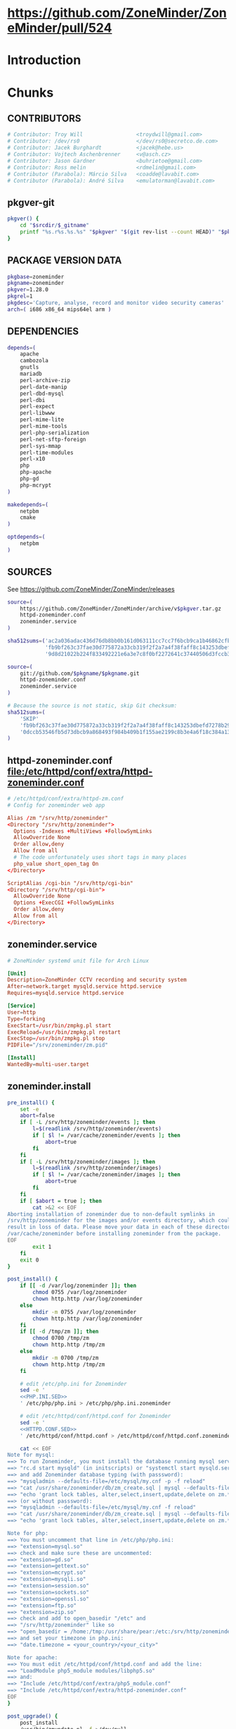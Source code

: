 * https://github.com/ZoneMinder/ZoneMinder/pull/524
* Introduction
* Chunks
** CONTRIBUTORS
   #+NAME: CONTRIBUTORS
   #+BEGIN_SRC conf :padline no
     # Contributor: Troy Will                 <troydwill@gmail.com>
     # Contributor: /dev/rs0                  </dev/rs0@secretco.de.com>
     # Contributor: Jacek Burghardt           <jacek@hebe.us>
     # Contributor: Vojtech Aschenbrenner     <v@asch.cz>
     # Contributor: Jason Gardner             <buhrietoe@gmail.com>
     # Contributor: Ross melin                <rdmelin@gmail.com>
     # Contributor (Parabola): Márcio Silva   <coadde@lavabit.com>
     # Contributor (Parabola): André Silva    <emulatorman@lavabit.com>
   #+END_SRC
** pkgver-git
   #+NAME: pkgver-git
   #+BEGIN_SRC sh
     pkgver() {
         cd "$srcdir/$_gitname"
         printf "%s.r%s.%s.%s" "$pkgver" "$(git rev-list --count HEAD)" "$pkgrel" "$(git rev-parse --short HEAD)"
     }
   #+END_SRC
** PACKAGE VERSION DATA
   #+NAME: PACKAGE_VERSION_DATA
   #+BEGIN_SRC sh
     pkgbase=zoneminder
     pkgname=zoneminder
     pkgver=1.28.0
     pkgrel=1
     pkgdesc='Capture, analyse, record and monitor video security cameras'
     arch=( i686 x86_64 mips64el arm )
   #+END_SRC
** DEPENDENCIES
   #+NAME: DEPENDENCIES
   #+BEGIN_SRC sh
     depends=(
         apache
         cambozola
         gnutls
         mariadb
         perl-archive-zip
         perl-date-manip
         perl-dbd-mysql
         perl-dbi
         perl-expect
         perl-libwww
         perl-mime-lite
         perl-mime-tools
         perl-php-serialization
         perl-net-sftp-foreign
         perl-sys-mmap
         perl-time-modules
         perl-x10
         php
         php-apache
         php-gd
         php-mcrypt
     )

     makedepends=(
         netpbm
         cmake
     )

     optdepends=(
         netpbm
     )
   #+END_SRC
** SOURCES
   See https://github.com/ZoneMinder/ZoneMinder/releases
   
   #+NAME: SOURCES
   #+BEGIN_SRC sh
     source=(
         https://github.com/ZoneMinder/ZoneMinder/archive/v$pkgver.tar.gz
         httpd-zoneminder.conf
         zoneminder.service
     )

     sha512sums=('ac2a036adac436d76db8bb0b161d063111cc7cc7f6bcb9ca1b46862cfb0285b291926df716df645c0be47b7465bbbf3b1050c85529ff5068bdcc34f1c8ba6df1'
                 'fb9bf263c37fae30d775872a33cb319f2f2a7a4f38faff8c143253dbefd7278b295d0805e11ace6423a8ec2b50ef60f3426b6e6a53548c867ef7f109baa52c36'
                 '9d8d21022b224f833492221e6a3e7c8f0bf2272641c37440506d3fccb3995d18121e8725908345cd110513c6226cd60d100daf479953dcc0db12b8c8991c93c5')
   #+END_SRC
   #+NAME: SOURCES-GIT
   #+BEGIN_SRC sh
     source=(
         git://github.com/$pkgname/$pkgname.git
         httpd-zoneminder.conf
         zoneminder.service
     )
     
     # Because the source is not static, skip Git checksum:        
     sha512sums=(
         'SKIP'
         'fb9bf263c37fae30d775872a33cb319f2f2a7a4f38faff8c143253dbefd7278b295d0805e11ace6423a8ec2b50ef60f3426b6e6a53548c867ef7f109baa52c36'
         '0dccb53546fb5d73dbcb9a868493f984b409b1f155ae2199c8b3e4a6f18c384a131cccec1c10d3d469d059f4d439cdddbd334a1dbcb2a787228d4359b2c8da02'
     )
   #+END_SRC
** httpd-zoneminder.conf file:/etc/httpd/conf/extra/httpd-zoneminder.conf
  #+NAME: httpd-zoneminder.conf
  #+BEGIN_SRC conf
    # /etc/httpd/conf/extra/httpd-zm.conf
    # Config for zoneminder web app

    Alias /zm "/srv/http/zoneminder"
    <Directory "/srv/http/zoneminder">
      Options -Indexes +MultiViews +FollowSymLinks
      AllowOverride None
      Order allow,deny
      Allow from all
      # The code unfortunately uses short tags in many places
      php_value short_open_tag On
    </Directory>

    ScriptAlias /cgi-bin "/srv/http/cgi-bin"
    <Directory "/srv/http/cgi-bin">
      AllowOverride None
      Options +ExecCGI +FollowSymLinks
      Order allow,deny
      Allow from all
    </Directory>
  #+END_SRC
** zoneminder.service
  #+NAME: zoneminder.service
  #+BEGIN_SRC conf
    # ZoneMinder systemd unit file for Arch Linux
    
    [Unit]
    Description=ZoneMinder CCTV recording and security system
    After=network.target mysqld.service httpd.service
    Requires=mysqld.service httpd.service
    
    [Service]
    User=http
    Type=forking
    ExecStart=/usr/bin/zmpkg.pl start
    ExecReload=/usr/bin/zmpkg.pl restart
    ExecStop=/usr/bin/zmpkg.pl stop
    PIDFile="/srv/zoneminder/zm.pid"
    
    [Install]
    WantedBy=multi-user.target
  #+END_SRC
** zoneminder.install
   #+NAME: zoneminder.install
   #+BEGIN_SRC sh
     pre_install() {
         set -e
         abort=false
         if [ -L /srv/http/zoneminder/events ]; then
             l=$(readlink /srv/http/zoneminder/events)
             if [ $l != /var/cache/zoneminder/events ]; then
                 abort=true
             fi
         fi
         if [ -L /srv/http/zoneminder/images ]; then
             l=$(readlink /srv/http/zoneminder/images)
             if [ $l != /var/cache/zoneminder/images ]; then
                 abort=true
             fi
         fi
         if [ $abort = true ]; then
             cat >&2 << EOF
     Aborting installation of zoneminder due to non-default symlinks in
     /srv/http/zoneminder for the images and/or events directory, which could
     result in loss of data. Please move your data in each of these directories to
     /var/cache/zoneminder before installing zoneminder from the package.
     EOF
             exit 1
         fi
         exit 0
     }

     post_install() {
         if [[ -d /var/log/zoneminder ]]; then
             chmod 0755 /var/log/zoneminder
             chown http.http /var/log/zoneminder
         else
             mkdir -m 0755 /var/log/zoneminder
             chown http.http /var/log/zoneminder
         fi
         if [[ -d /tmp/zm ]]; then
             chmod 0700 /tmp/zm
             chown http.http /tmp/zm
         else
             mkdir -m 0700 /tmp/zm
             chown http.http /tmp/zm
         fi

         # edit /etc/php.ini for Zoneminder
         sed -e '
         <<PHP.INI.SED>>
         ' /etc/php/php.ini > /etc/php/php.ini.zoneminder

         # edit /etc/httpd/conf/httpd.conf for Zoneminder
         sed -e '
         <<HTTPD.CONF.SED>>
         ' /etc/httpd/conf/httpd.conf > /etc/httpd/conf/httpd.conf.zoneminder
         
         cat << EOF
     Note for mysql:
     ==> To run Zoneminder, you must install the database running mysql service (as root):
     ==> "rc.d start mysqld" (in initscripts) or "systemctl start mysqld.service" (in systemd)
     ==> and add Zoneminder database typing (with passsword):
     ==> "mysqladmin --defaults-file=/etc/mysql/my.cnf -p -f reload"
     ==> "cat /usr/share/zoneminder/db/zm_create.sql | mysql --defaults-file=/etc/mysql/my.cnf -p"
     ==> "echo 'grant lock tables, alter,select,insert,update,delete on zm.* to 'zmuser'@localhost identified by "zmpass";' | mysql --defaults-file=/etc/mysql/my.cnf -p mysql"
     ==> (or without passsword):
     ==> "mysqladmin --defaults-file=/etc/mysql/my.cnf -f reload"
     ==> "cat /usr/share/zoneminder/db/zm_create.sql | mysql --defaults-file=/etc/mysql/my.cnf"
     ==> "echo 'grant lock tables, alter,select,insert,update,delete on zm.* to 'zmuser'@localhost identified by "zmpass";' | mysql --defaults-file=/etc/mysql/my.cnf mysql"

     Note for php:
     ==> You must uncomment that line in /etc/php/php.ini:
     ==> "extension=mysql.so"
     ==> check and make sure these are uncommented:
     ==> "extension=gd.so"
     ==> "extension=gettext.so"
     ==> "extension=mcrypt.so"
     ==> "extension=mysqli.so"
     ==> "extension=session.so"
     ==> "extension=sockets.so"
     ==> "extension=openssl.so"
     ==> "extension=ftp.so"
     ==> "extension=zip.so"
     ==> check and add to open_basedir "/etc" and
     ==> "/srv/http/zoneminder" like so
     ==> "open_basedir = /home:/tmp:/usr/share/pear:/etc:/srv/http/zoneminder"
     ==> and set your timezone in php.ini:
     ==> "date.timezone = <your_country>/<your_city>"

     Note for apache:
     ==> You must edit /etc/httpd/conf/httpd.conf and add the line:
     ==> "LoadModule php5_module modules/libphp5.so"
     ==> and:
     ==> "Include /etc/httpd/conf/extra/php5_module.conf"
     ==> "Include /etc/httpd/conf/extra/httpd-zoneminder.conf"
     EOF
     }

     post_upgrade() {
         post_install
         /usr/bin/zmupdate.pl -f >/dev/null
     }

     <<POST_REMOVE_CHUNK>>

   #+END_SRC
*** TODO
    1. fix /tmp/zoneminder
** POST_REMOVE_CHUNK
   #+NAME: POST_REMOVE_CHUNK
   #+BEGIN_SRC sh
     post_remove() {
         if [[ -d /tmp/zoneminder ]]; then
             rm -vr /tmp/zoneminder
         fi
         # sed -i -e '
         # /^open_basedir/ s/:\/srv\/http\/zoneminder//;
         # /^open_basedir/ s/:\/srv\/http\/zoneminder\///;
         # ' /etc/php/php.ini || read
         # sed -i -e '
         # /^# ZoneMinder/d;
         # /Include \/etc\/httpd\/conf\/extra\/httpd-zoneminder.conf/d;
         # ' /etc/httpd/conf/httpd.conf || read

         cat << EOF
     Note:
     ==> To clean Zoneminder mysql database, run as root (with password):
     ==> "echo 'delete from user where User="zmuser";' | mysql --defaults-file=/etc/mysql/my.cnf -p mysql"
     ==> "echo 'delete from db where User="zmuser";' | mysql --defaults-file=/etc/mysql/my.cnf -p mysql"
     ==> "mysqladmin --defaults-file=/etc/mysql/my.cnf -p -f drop zm"
     ==> (or without password):
     ==> "echo 'delete from user where User="zmuser";' | mysql --defaults-file=/etc/mysql/my.cnf mysql"
     ==> "echo 'delete from db where User="zmuser";' | mysql --defaults-file=/etc/mysql/my.cnf mysql"
     ==> "mysqladmin --defaults-file=/etc/mysql/my.cnf -f drop zm"

     ==> Disable http with php if it isn't needed with others servers, 
     ==> comment or remove that lines in /etc/httpd/conf/httpd.conf:
     ==> "LoadModule php5_module modules/libphp5.so"
     ==> "Include /etc/httpd/conf/extra/php5_module.conf"

     ==> Remove line in /etc/httpd/conf/httpd.conf:
     ==> "Include /etc/httpd/conf/extra/httpd-zoneminder.conf"

     ==> Disable php with mysql if it isn't needed with others servers, 
     ==> comment that lines in /etc/php/php.ini:
     ==> "extension=mysql.so"
     ==> "extension=gd.so"
     ==> "extension=gettext.so"
     ==> "extension=mcrypt.so"
     ==> "extension=mysqli.so"
     ==> "extension=session.so"
     ==> "extension=sockets.so"
     ==> "date.timezone = <my_country>/<my_city>"

     ==> Edit /etc/php/php.ini and remove "/etc" and "/srv/http/zoneminder"
     ==> in the "open_basedir".

     ==> Remove log files and "zonemider" directory in "/var/log/zoneminder".

     ==> Backup and remove "events", "images" and "temp" dirs in "/var/cache/zoneminder".
     EOF
     }
   #+END_SRC
** BUILD
*** Changelog
**** Removed --enable-crashtrace=no because "WARNING: unrecognized options: --enable-crashtrace"
**** 2014-09-28 ZM_RUNDIR		Location of transient process files, default: /var/run/zm
*** Config Table #1
|                     | Arch Linux                    | Debian Sid             |
|---------------------+-------------------------------+------------------------|
| --prefix            | /usr                          | /usr                   |
| --enable-crashtrace | no                            | no                     |
| --enable-debug      | no                            |                        |
| --enable-mmap       | yes                           | yes                    |
| --sysconfdir        | /etc                          | /etc/zm                |
| --with-cgidir       | /srv/http/cgi-bin             | /usr/lib/cgi-bin       |
| --with-extralibs    | '-L/usr/lib -L/usr/lib/mysql' |                        |
| --with-libarch      | lib                           |                        |
| --with-ffmpeg       | /usr                          |                        |
| --with-mysql        | /usr                          | /usr                   |
| --with-webdir       | /srv/http/$pkgbase            | /usr/share/zoneminder  |
| --with-webgroup     | http                          | www-data               |
| --with-webhost      | localhost                     |                        |
| --with-webuser      | http                          | www-data               |
| --host              |                               | $(DEB_HOST_GNU_TYPE)   |
| --build             |                               | $(DEB_BUILD_GNU_TYPE)  |
| --mandir            |                               | \$${prefix}/share/man  |
| --infodir           |                               | \$${prefix}/share/info |
| --ffmpeg            |                               | /usr                   |

*** Config Table #2
| ./configure         | Arch Linux ./configure        |   | CMAKE                             | CMAKE Default                       | Debian Sid             |
|---------------------+-------------------------------+---+-----------------------------------+-------------------------------------+------------------------|
| --prefix            | /usr                          | Y | CMAKE_INSTALL_PREFIX              |                                     | /usr                   |
| --enable-crashtrace | no                            | Y |                                   |                                     | no                     |
| --enable-debug      | no                            | N |                                   |                                     |                        |
| --enable-mmap       | yes                           | Y | ZM_NO_MMAP                        | default: OFF                        | yes                    |
| --sysconfdir        | /etc                          | N |                                   |                                     | /etc/zm                |
| --with-cgidir       | /srv/http/cgi-bin             | Y | ZM_CGIDIR                         | <prefix>/libexec/zoneminder/cgi-bin | /usr/lib/cgi-bin       |
| --with-extralibs    | '-L/usr/lib -L/usr/lib/mysql' | N | CMAKE_LIBRARY_PATH                |                                     |                        |
| --with-libarch      | lib                           | N |                                   |                                     |                        |
| --with-ffmpeg       | /usr                          | N |                                   |                                     |                        |
| --with-mysql        | /usr                          | N |                                   |                                     | /usr                   |
| --with-webdir       | /srv/http/zoneminder          | Y | ZM_WEBDIR                         | /usr/share/zoneminder/www           | /usr/share/zoneminder  |
| --with-webgroup     | http                          | N |                                   |                                     |                        |
| --with-webuser      | http                          | Y | ZM_WEB_USER                       |                                     | www-data               |
| --host              |                               |   |                                   |                                     | $(DEB_HOST_GNU_TYPE)   |
| --build             |                               |   |                                   |                                     | $(DEB_BUILD_GNU_TYPE)  |
| --mandir            |                               |   |                                   |                                     | \$${prefix}/share/man  |
| --infodir           |                               |   |                                   |                                     | \$${prefix}/share/info |
| --ffmpeg            |                               |   |                                   |                                     | /usr                   |
|                     |                               |   | ZM_RUNDIR /var/run/zm             |                                     |                        |
|                     |                               |   | ZM_TMPDIR /tmp/zm                 |                                     |                        |
|                     |                               |   | ZM_LOGDIR /var/log/zm             |                                     |                        |
|                     |                               |   | ZM_WEBDIR                         | <prefix>/share/zoneminder/www       |                        |
|                     | /var/cache/zoneminder         | X | ZM_CONTENTDIR (events and images) | /var/lib/zoneminder                 |                        |
|                     |                               |   | ZM_DB_HOST localhost              |                                     |                        |
|                     |                               |   | ZM_DB_NAME zm                     |                                     |                        |
|                     |                               |   | ZM_DB_USER zmuser                 |                                     |                        |
|                     |                               |   | ZM_DB_PASS zmpass                 |                                     |                        |
|                     |                               |   | ZM_WEB_GROUP                      |                                     |                        |

*** BUILD chunk
   #+NAME: BUILD
   #+BEGIN_SRC sh
     build() {
         cd $srcdir/ZoneMinder-$pkgver

         <<CMAKE_CHUNK>>
     }
   #+END_SRC
   
*** BUILD-GIT chunk
   #+NAME: BUILD-GIT
   #+BEGIN_SRC sh
     build() {
         cd $srcdir/$pkgname

         <<CMAKE_CHUNK>>
     }
   #+END_SRC
   
*** CMAKE_CHUNK
   #+NAME: CMAKE_CHUNK
   #+BEGIN_SRC sh
     cmake -DCMAKE_INSTALL_PREFIX=/usr \
         -DZM_CGIDIR=/srv/http/cgi-bin \
         -DZM_WEBDIR=/srv/http/zoneminder \
         -DZM_WEB_USER=http \
         -DZM_CONTENTDIR=/var/cache/zoneminder \
         -DZM_LOGDIR=/var/log/zoneminder \
         -DZM_RUNDIR=/srv/zoneminder \
         -DZM_TMPDIR=/srv/zoneminder/tmp \
         -DZM_SOCKDIR=/srv/zoneminder/socks .

     make V=0
   #+END_SRC

** PACKAGE
*** PACKAGE chunk
    #+NAME: PACKAGE
    #+BEGIN_SRC sh
      package() {

          cd $srcdir/ZoneMinder-$pkgver

          DESTDIR=$pkgdir make install

          <<CREATE_ZONEMINDER_DIRECTORIES>>

          <<CREATE_AND_LINK_CONTENT_FOLDERS>>

          <<CREATE_CGI_BIN_LINK>>

          <<CHANGE_OWNER_AND_GROUP>>

          <<LINK_CAMBOZOLA>>

          <<INSTALL_CONF_FILES>>

      }

    #+END_SRC
**** CREATE_ZONEMINDER_DIRECTORIES chunk
     #+NAME: CREATE_ZONEMINDER_DIRECTORIES
     #+BEGIN_SRC sh 
       # BEGIN CREATE_ZONEMINDER_DIRECTORIES
       mkdir -p            $pkgdir/var/{cache/$pkgbase,log/$pkgbase}
       chown -Rv http.http $pkgdir/var/{cache/$pkgbase,log/$pkgbase}

       mkdir -p           $pkgdir/srv/zoneminder/socks
       chown -v http.http $pkgdir/srv/zoneminder/socks

       chown -v  http.http $pkgdir/etc/zm.conf 
       chmod 0700          $pkgdir/etc/zm.conf
       # END CREATE_ZONEMINDER_DIRECTORIES
     #+END_SRC
     #+TBLNAME: result of original mkdir
     | /srv                    |
     | /srv/http               |
     | /srv/http/cgi-bin       |
     | /etc                    |
     | /etc/rc.d               |
     | /etc/httpd              |
     | /etc/httpd/conf         |
     | /etc/httpd/conf/extra   |
     | /usr                    |
     | /usr/share              |
     | /usr/share/db           |
     | /usr/share/license      |
     | /usr/lib                |
     | /usr/lib/systemd        |
     | /usr/lib/systemd/system |
     | /var                    |
     | /var/cache              |
     | /var/log                |
***** Change Log
****** mkdir (2014-09-19)
       removed
       #+BEGIN_SRC sh
         mkdir -p $pkgdir/{etc/{httpd/conf/extra,rc.d},srv/http/{cgi-bin,$pkgbase},usr/{lib/systemd/system,share/{license/$pkgbase,$pkgbase/db}},var/{cache/$pkgbase,log/$pkgbase}}
       #+END_SRC
       and replaced with
       #+BEGIN_SRC sh
         mkdir -p $pkgdir/var/{cache/$pkgbase,log/$pkgbase}
       #+END_SRC
**** CREATE_AND_LINK_CONTENT_CONTENT_FOLDERS chunk TDW
     #+NAME: CREATE_AND_LINK_CONTENT_FOLDERS
     #+BEGIN_SRC sh
       # Make content directories in /var/cache/zoneminder and link them
       for i in events images temp; do
           mkdir $pkgdir/var/cache/$pkgbase/$i
           # chown -v    http.http                $pkgdir/var/cache/$pkgbase/$i
           ln -s /var/cache/$pkgbase/$i         $pkgdir/srv/http/$pkgbase/$i
           chown -v --no-dereference http.http  $pkgdir/srv/http/$pkgbase/$i
       done
     #+END_SRC
**** CREATE_CGI_BIN_LINK
     #+NAME: CREATE_CGI_BIN_LINK
     #+BEGIN_SRC sh
       # Create a link to the Zoneminder cgi binaries
       ln -sv /srv/http/cgi-bin $pkgdir/srv/http/$pkgbase
     #+END_SRC
**** CHANGE_OWNER_AND_GROUP chunk
     #+NAME: CHANGE_OWNER_AND_GROUP
     #+BEGIN_SRC sh
       chown -h http.http $pkgdir/srv/http/{cgi-bin,$pkgbase,$pkgbase/cgi-bin}
     #+END_SRC
**** LINK_CAMBOZOLA chunk
     #+NAME: LINK_CAMBOZOLA
     #+BEGIN_SRC sh
       # Link Cambozola
       ln -s /usr/share/cambozola/cambozola.jar $pkgdir/srv/http/$pkgbase
     #+END_SRC
**** INSTALL_CONF_FILES chunk
     #+NAME: INSTALL_CONF_FILES
     #+BEGIN_SRC sh
       # Install configuration files
       mkdir -p $pkgdir/etc/httpd/conf/extra
       install -D -m 644 $srcdir/httpd-$pkgbase.conf $pkgdir/etc/httpd/conf/extra
       mkdir -p $pkgdir/usr/lib/systemd/system
       install -D -m 644 $srcdir/$pkgbase.service    $pkgdir/usr/lib/systemd/system
       install -D -m 644 COPYING                     $pkgdir/usr/share/license/$pkgbase
       install -D -m 644 db/zm*.sql                  $pkgdir/usr/share/$pkgbase/db     
     #+END_SRC
     
*** PACKAGE-GIT chunk
    #+NAME: PACKAGE-GIT
    #+BEGIN_SRC sh
      package() {

          cd $srcdir/$pkgname

          DESTDIR=$pkgdir make install

          <<CREATE_ZONEMINDER_DIRECTORIES>>

          <<CREATE_AND_LINK_CONTENT_FOLDERS>>

          <<CREATE_CGI_BIN_LINK>>

          <<CHANGE_OWNER_AND_GROUP>>

          <<LINK_CAMBOZOLA>>

          <<INSTALL_CONF_FILES>>

      }

    #+END_SRC
*** ERROR TABLE
|      |      | ERROR                                                                                                                    | FIX                                                             |
|------+------+--------------------------------------------------------------------------------------------------------------------------+-----------------------------------------------------------------|
| 0919 | 1105 | mv: cannot stat ‘/home/troy/rcs/zoneminder-aur/FRI/pkg/zoneminder/srv/http/zoneminder/events’: No such file or directory | # mv $pkgdir/srv/http/$pkgbase/$i $pkgdir/var/cache/$pkgbase/$i |
*** Development Log
|      |      |                                                                                                                                                                                                        |
|------+------+--------------------------------------------------------------------------------------------------------------------------------------------------------------------------------------------------------|
| 0919 | 1113 | test and document           mkdir -p $pkgdir/{etc/{httpd/conf/extra,rc.d},srv/http/{cgi-bin,$pkgbase},usr/{lib/systemd/system,share/{license/$pkgbase,$pkgbase/db}},var/{cache/$pkgbase,log/$pkgbase}} |
|      |      |                                                                                                                                                                                                        |
*** Test and Document
** SED Transformations
*** HTTPD.CONF.SED
    #+NAME: HTTPD.CONF.SED
    #+BEGIN_SRC conf :padline no
      <<MOD_MPM_PREFORK.SED>>
      
      <<MOD_CGI.SED>>
      
      <<LIBPHP5.SED>>
      
      <<HTTPD-ZONEMINDER.CONF.SED>>    
    #+END_SRC
*** PHP.INI.SED
    #+NAME: PHP.INI.SED
    #+BEGIN_SRC sh
      # Enable these libraries by removing the leading comment character
      \|^;extension=mysql.so$| s|^;||;
      \|^;extension=mysqli.so$| s|^;||;
      \|^;extension=pdo_mysql.so$| s|^;||;
      \|^;extension=gd.so$| s|^;||;
      \|^;extension=gettext.so$| s|^;||;
      \|^;extension=mcrypt.so$| s|^;||;
      \|^;extension=session.so$| s|^;||;
      \|^;extension=sockets.so$| s|^;||;
      \|^;extension=openssl.so$| s|^;||;
      \|^;extension=ftp.so$| s|^;||;
      \|^;extension=zip.so$| s|^;||;

      # Add zoneminder paths to open_basedir
      s|^open_basedir = /srv/http/:/home/:/tmp/:/usr/share/pear/:/usr/share/webapps/$|&:/etc:/srv/http/zoneminder/:/var/cache/zoneminder/|;
    #+END_SRC
**** MOD_MPM_PREFORK.SED
     #+NAME: MOD_MPM_PREFORK.SED
     #+BEGIN_SRC conf
       # Use mod_mpm_prefork instead of mod_mpm_event.so (FS#39218).
       s|^LoadModule mpm_event_module modules/mod_mpm_event.so$|#&\nLoadModule mpm_prefork_module modules/mod_mpm_prefork.so|;
     #+END_SRC
**** MOD_CGI.SED
     #+NAME: MOD_CGI.SED
     #+BEGIN_SRC conf
       # Zoneminder requires cgi
       \|^#LoadModule cgi_module modules/mod_cgi.so$| s|#||;
     #+END_SRC
**** LIBPHP5.SED
     #+NAME: LIBPHP5.SED
     #+BEGIN_SRC conf
       # libphp5
       \|^LoadModule php5_module modules/libphp5.so$|d;
       s|^#*LoadModule rewrite_module modules/mod_rewrite.so$|&\nLoadModule php5_module modules/libphp5.so|;
       \|^Include /etc/httpd/conf/extra/php5_module.conf|d;
       s|^Include conf/extra/httpd-default.conf$|&\nInclude /etc/httpd/conf/extra/php5_module.conf|;
     #+END_SRC
**** HTTPD-ZONEMINDER.CONF.SED
     #+NAME: HTTPD-ZONEMINDER.CONF.SED
     #+BEGIN_SRC conf
       # Include httpd-zoneminder.conf
       \|^Include /etc/httpd/conf/extra/httpd-zoneminder.conf$|d;
       s|^# Server-pool management (MPM specific)$|\nInclude /etc/httpd/conf/extra/httpd-zoneminder.conf\n&|;
     #+END_SRC
* PKGBUILD							   :noexport:
** TANGLE zoneminder/PKGBUILD
   #+BEGIN_SRC sh :tangle zoneminder/PKGBUILD :noweb yes :padline no
          <<CONTRIBUTORS>>
          # Orginally based on a Debian Squeeze package
     
          <<PACKAGE_VERSION_DATA>>
     
          backup=( etc/zm.conf )
          url="https://github.com/ZoneMinder/ZoneMinder/releases"
          license=( GPL )
     
          <<DEPENDENCIES>>
     
          install=$pkgbase.install
     
          <<SOURCES>>
     
          <<BUILD>>
     
          <<PACKAGE>>
   #+END_SRC
** TANGLE httpd-zoneminder.conf
   #+BEGIN_SRC conf :tangle zoneminder/httpd-zoneminder.conf :padline no :noweb yes
     <<httpd-zoneminder.conf>>
   #+END_SRC
** TANGLE zoneminder.service
   #+BEGIN_SRC sh :tangle zoneminder/zoneminder.service :padline no :noweb yes
     <<zoneminder.service>>
   #+END_SRC
** TANGLE zoneminder.install
   #+BEGIN_SRC sh :tangle zoneminder/zoneminder.install :padline no :noweb yes
     <<zoneminder.install>>
   #+END_SRC
** TANGLE php.ini.sed
   #+BEGIN_SRC sh :tangle zoneminder/php.ini.sed :padline no :noweb yes
     <<PHP.INI.SED>>
   #+END_SRC
** TANGLE httpd.conf.sed
   #+BEGIN_SRC sh :tangle zoneminder/httpd.conf.sed :padline no :noweb yes
     <<HTTPD.CONF.SED>>
   #+END_SRC
**** TODO
     1. fix /tmp/zoneminder
     2. 
* GIT PKGBUILD 							   :noexport:
** TANGLE zoneminder-git/PKGBUILD
   
   #+BEGIN_SRC sh :tangle zoneminder-git/PKGBUILD :noweb yes :padline no
          <<CONTRIBUTORS>>
          # Orginally based on a Debian Squeeze package
     
          <<PACKAGE_VERSION_DATA>>
     
          backup=( etc/zm.conf )
          url="https://github.com/ZoneMinder/ZoneMinder/releases"
          license=( GPL )
     
          <<DEPENDENCIES>>
     
          install=$pkgbase.install
     
          <<SOURCES-GIT>>
     
          <<pkgver-git>>

          <<BUILD-GIT>>
     
          <<PACKAGE-GIT>>
   #+END_SRC
** TANGLE httpd-zoneminder.conf
   #+BEGIN_SRC conf :tangle zoneminder-git/httpd-zoneminder.conf :padline no :noweb yes
     <<httpd-zoneminder.conf>>
   #+END_SRC
** TANGLE zoneminder.service
   #+BEGIN_SRC sh :tangle zoneminder-git/zoneminder.service :padline no :noweb yes
     <<zoneminder.service>>
   #+END_SRC
** TANGLE zoneminder.install
   #+BEGIN_SRC sh :tangle zoneminder-git/zoneminder.install :padline no :noweb yes
     <<zoneminder.install>>
   #+END_SRC
** TANGLE php.ini.sed
   #+BEGIN_SRC sh :tangle zoneminder-git/php.ini.sed :padline no :noweb yes
     <<PHP.INI.SED>>
   #+END_SRC
** TANGLE httpd.conf.sed
   #+BEGIN_SRC sh :tangle zoneminder-git/httpd.conf.sed :padline no :noweb yes
     <<HTTPD.CONF.SED>>
   #+END_SRC
**** TODO
     1. fix /tmp/zoneminder
     2. 
* Step by step
** TODO BUILD the zoneminder package
*** TODO Build zoneminder dependencies which are in the AUR
    1. [ ] Download the AUR dependencies
       Here's a helper script to download the PKGBUILDS from the AUR:
       #+BEGIN_SRC sh :tangle bin/download-aur-tarballs.sh :shebang #!/bin/bash
         # script to download Zoneminder dependency build tarballs from AUR
         mkdir --parent aur && cd aur
         wget https://aur.archlinux.org/packages/ca/cambozola/cambozola.tar.gz
         wget https://aur.archlinux.org/packages/pe/perl-astro-suntime/perl-astro-suntime.tar.gz
         # wget https://aur.archlinux.org/packages/pe/perl-time-parsedate/perl-time-parsedate.tar.gz
         wget https://aur.archlinux.org/packages/pe/perl-expect/perl-expect.tar.gz
         wget https://aur.archlinux.org/packages/pe/perl-net-sftp-foreign/perl-net-sftp-foreign.tar.gz
         wget https://aur.archlinux.org/packages/pe/perl-php-serialization/perl-php-serialization.tar.gz
         wget https://aur.archlinux.org/packages/pe/perl-sys-mmap/perl-sys-mmap.tar.gz
         wget https://aur.archlinux.org/packages/pe/perl-x10/perl-x10.tar.gz
       #+END_SRC
    2. [ ] Build and install [[https://aur.archlinux.org/packages/perl-astro-suntime][perl-astro-suntime]]
       1. [ ] Download https://aur.archlinux.org/packages/pe/perl-astro-suntime/perl-astro-suntime.tar.gz
       2. [ ] Unpack
       3. [ ] Change the dependency to perl-time-modules from perl-time-parsedate
       4. [ ] Build and install
    3. [ ] Build and install [[https://aur.archlinux.org/packages/cambozola][cambozola]]
    4. [ ] Build and install perl-expect
    5. [ ] Build and install perl-net-sftp-foreign
    6. [ ] Build and install perl-php-serialization
    7. [ ] Build and install perl-sys-mmap
    8. [ ] Build and install perl-x10
       1. [ ] Download
       2. [ ] Unpack
       3. [ ] Change the dependency to perl-time-modules from perl-time-parsedate
       4. [ ] Build and install
*** TODO Build and install the zoneminder package
    #+BEGIN_SRC sh
      makepkg -s
    #+END_SRC
    #+BEGIN_SRC sh
      sudo pacman --upgrade ./zoneminder-1.27.0-5-i686.pkg.tar.xz    
    #+END_SRC
** TODO Configure Apache and PHP
   1. (Optional, recommended) Copy config files
      #+BEGIN_SRC sh :tangle bin/make.post.zoneminder.install.backups :shebang #!/bin/bash
	set -o errexit
	set -o verbose
	cd ../config
	cp -i /etc/php/php.ini php.ini.post.zoneminder.install
	cp -i /etc/httpd/conf/httpd.conf httpd.conf.post.zoneminder.install
      #+END_SRC
   2. [ ] Configure /etc/httpd/conf/httpd.conf
      1. (Optional, recomended) Read primary documentation https://wiki.archlinux.org/index.php/Apache_HTTP_Server#PHP
      2. [ ] Configure httpd.conf file:/etc/httpd/conf/httpd.conf:
	 1. [ ] To use mod_mpm_prefork, open file:/etc/httpd/conf/httpd.conf and replace
	    #+BEGIN_SRC conf
	      LoadModule mpm_event_module modules/mod_mpm_event.so
	    #+END_SRC
	    with
	    #+BEGIN_SRC conf
	      LoadModule mpm_prefork_module modules/mod_mpm_prefork.so
	    #+END_SRC
	 2. [ ] Place this in the LoadModule list anywhere after LoadModule dir_module modules/mod_dir.so:
	    (Note: zoneminder.install attemps to do this but fails)
	    #+BEGIN_SRC conf
	      LoadModule php5_module modules/libphp5.so
	    #+END_SRC
	 3. [ ] Place this at the end of the Include list: (Note: zoneminder.install did this)
	    #+BEGIN_SRC conf
	      Include conf/extra/php5_module.conf
	    #+END_SRC
	 4. [ ] Place this at the end of the Include list: (Note: zoneminder.install did this)
	    #+BEGIN_SRC conf
	      Include /etc/httpd/conf/extra/httpd-zoneminder.conf
	    #+END_SRC
	 5. [ ] Enable 
	    #+BEGIN_SRC conf
	      LoadModule cgi_module modules/mod_cgi.so           
	    #+END_SRC
	    See http://httpd.apache.org/docs/current/howto/cgi.html
	    Search for "cgi_module" Google => site:https://wiki.archlinux.org cgi_module
   3. [ ] Configure file://etc/php/php.ini
      #+BEGIN_SRC conf
	open_basedir = /srv/http/:/home/:/tmp/:/usr/share/pear/:/usr/share/webapps/:/etc:/srv/http/zoneminder:/var/cache/zoneminder
      #+END_SRC
** TODO Setting up the zoneminder database in MySQL
   1. [ ] Start mysql server
	 #+BEGIN_SRC sh
	   systemctl restart mysqld
	 #+END_SRC
   2. [ ] add Zoneminder database
      #+BEGIN_SRC sh :tangle bin/mysql-setup.sh :shebang #!/usr/bin/bash
	set -o verbose
	mysqladmin --defaults-file=/etc/mysql/my.cnf -p -f reload
	cat /usr/share/zoneminder/db/zm_create.sql | mysql --defaults-file=/etc/mysql/my.cnf -p
	echo 'grant lock tables, alter,select,insert,update,delete on zm.* to 'zmuser'@localhost identified by "zmpass";' | mysql --defaults-file=/etc/mysql/my.cnf -p mysql
      #+END_SRC
** TODO Start the zoneminder service
   1. [ ] systemctl start zoneminder
      #+BEGIN_SRC sh :tangle bin/restart-everything.sh :shebang #!/bin/bash
        set -o verbose
	systemctl restart mysqld
	systemctl restart httpd
	systemctl restart zoneminder
      #+END_SRC
* TDW								   :noexport:
  1. makepkg --geninteg >> PKGBUILD
  2. makepkg --syncdeps
** AUR Links
*** https://aur.archlinux.org/packages/zoneminder/
** Relevant code 1.27
   1. file://srv/http/zoneminder/includes/functions.php
      See function daemonCheck( $daemon=false, $args=false ) L1071
   2. file://usr/bin/zmdc.pl

** TROUBLESHOOTING SOCKET DIRECTORY https://github.com/ZoneMinder/ZoneMinder/issues/518
| PACKAGE | VAR                                   | EFFECT | stop web | start sysctrl |
|---------+---------------------------------------+--------+----------+---------------|
|    1.27 | -DZM_PATH_SOCKS=/srv/zoneminder/socks | None   | Yes      | Yes/Web View  |
|         |                                       |        |          |               | 


| dir                   | ls                                                              |
|-----------------------+-----------------------------------------------------------------|
| /tmp/zm               | drwx------ 2 http http 60 Sep 29 08:54 /tmp/zm/                 |
| /srv/zoneminder/socks | drwxr-xr-x 2 http http 4096 Sep 29 08:48 /srv/zoneminder/socks/ |
|                       |                                                                 |

| socket dir            | sudo -u http zmdc.pl check | INFO                               |
|-----------------------+----------------------------+------------------------------------|
| /tmp/zm               | running                    | daemonCheck returned a status of 0 |
| /srv/zoneminder/socks | running                    | daemonCheck returned a status of 1 |

| dir                   | ls                                                              |
|-----------------------+-----------------------------------------------------------------|
| /tmp/zm               | drwx------ 2 http http 60 Sep 29 08:54 /tmp/zm/                 |
| /srv/zoneminder/socks | drwxr-xr-x 2 http http 4096 Sep 29 08:48 /srv/zoneminder/socks/ |
| /tmp/zm               | drwxr-xr-x 2 http http 60 Sep 29 09:19 /tmp/zm/                 |

*** https://github.com/ZoneMinder/ZoneMinder/issues/518
*** file:/srv/http/zoneminder/includes/functions.php
    #+BEGIN_SRC perl
      // L1066
      Info( "TDW daemonCheck" );
    #+END_SRC
** CMAKE
*** Config Table
| ./configure         | Arch Linux                    | Debian Sid             | CMAKE                                                                                     |
|---------------------+-------------------------------+------------------------+-------------------------------------------------------------------------------------------|
| --prefix            | /usr                          | /usr                   | CMAKE_INSTALL_PREFIX                                                                      |
| --enable-crashtrace | no                            | no                     |                                                                                           |
| --enable-debug      | no                            |                        |                                                                                           |
| --enable-mmap       | yes                           | yes                    | ZM_NO_MMAP default: OFF                                                                   |
| --sysconfdir        | /etc                          | /etc/zm                |                                                                                           |
| --with-cgidir       | /srv/http/cgi-bin             | /usr/lib/cgi-bin       | ZM_CGIDIR <prefix>/libexec/zoneminder/cgi-bin => /var/run/zm/                             |
| --with-extralibs    | '-L/usr/lib -L/usr/lib/mysql' |                        | CMAKE_LIBRARY_PATH                                                                        |
| --with-libarch      | lib                           |                        |                                                                                           |
| --with-ffmpeg       | /usr                          |                        |                                                                                           |
| --with-mysql        | /usr                          | /usr                   |                                                                                           |
| --with-webdir       | /srv/http/$pkgbase            | /usr/share/zoneminder  | ZM_WEBDIR default: usr/share/zoneminder/www => /srv/http/$pkgbase                         |
| --with-webgroup     | http                          | www-data               |                                                                                           |
| --with-webhost      | localhost                     |                        |                                                                                           |
| --with-webuser      | http                          | www-data               | ZM_WEB_USER The user apache runs on. Leave empty for automatic detection.                 |
| --host              |                               | $(DEB_HOST_GNU_TYPE)   |                                                                                           |
| --build             |                               | $(DEB_BUILD_GNU_TYPE)  |                                                                                           |
| --mandir            |                               | \$${prefix}/share/man  |                                                                                           |
| --infodir           |                               | \$${prefix}/share/info |                                                                                           |
| --ffmpeg            |                               | /usr                   |                                                                                           |
|                     |                               |                        | ZM_RUNDIR /var/run/zm                                                                     |
|                     |                               |                        | ZM_TMPDIR /tmp/zm                                                                         |
|                     |                               |                        | ZM_LOGDIR /var/log/zm                                                                     |
|                     |                               |                        | ZM_WEBDIR <prefix>/share/zoneminder/www                                                   |
|                     |                               |                        | ZM_CONTENTDIR  (events and images), default: /var/lib/zoneminder => /var/cache/zoneminder |
|                     |                               |                        | ZM_DB_HOST localhost                                                                      |
|                     |                               |                        | ZM_DB_NAME zm                                                                             |
|                     |                               |                        | ZM_DB_USER zmuser                                                                         |
|                     |                               |                        | ZM_DB_PASS zmpass                                                                         |
|                     |                               |                        | ZM_WEB_GROUP          |

Advanced:
			A list of optional libraries, separated by semicolons, e.g. ssl;theora
	ZM_MYSQL_ENGINE		MySQL engine to use with database, default: InnoDB
	ZM_NO_MMAP		Set to ON to not use mmap shared memory. Shouldn't be enabled unless you experience problems with the shared memory. default: OFF
	ZM_NO_FFMPEG		Set to ON to skip ffmpeg checks and force building ZM without ffmpeg. default: OFF
	ZM_NO_X10		Set to ON to build ZoneMinder without X10 support. default: OFF
	ZM_PERL_SUBPREFIX	Use a different directory for the zm perl modules. NOTE: This is a subprefix, e.g. lib will be turned into <prefix>/lib, default: <libarch>/perl5
	ZM_PERL_USE_PATH	Override the include path for zm perl modules. Useful if you are moving the perl modules without using the ZM_PERL_SUBPREFIX option. default: <prefix>/<zmperlsubprefix>
*** INSTALL
    Installing ZoneMinder with cmake
--------------------------------
Configuration
-------------
cmake by default does not require any parameters, but its possible to override the defaults with the options below.

1. As a command line parameter, e.g. cmake -DCMAKE_VERBOSE_MAKEFILE=ON .
   
cmake -DCMAKE_VERBOSE_MAKEFILE=ON -DZM_WEB_USER=http -DZM_CGIDIR=/var/run/zm/ .   

Possible configuration options: 
	ZM_RUNDIR		Location of transient process files, default: /var/run/zm
	ZM_TMPDIR		Location of temporary files, default: /tmp/zm
	ZM_LOGDIR 		Location of generated log files, default: /var/log/zm
	ZM_WEBDIR		Location of the web files, default: <prefix>/share/zoneminder/www
	ZM_CGIDIR		Location of the cgi-bin files, default: <prefix>/libexec/zoneminder/cgi-bin
	ZM_CONTENTDIR		Location of dynamic content (events and images), default: /var/lib/zoneminder
	ZM_DB_HOST		Hostname where ZoneMinder database located, default: localhost
	ZM_DB_NAME		Name of ZoneMinder database, default: zm
	ZM_DB_USER		Name of ZoneMinder database user, default: zmuser
	ZM_DB_PASS		Password of ZoneMinder database user, default: zmpass
	ZM_WEB_USER		The user apache or the local web server runs on. Leave empty for automatic detection. If that fails, you can use this variable to force
	ZM_WEB_GROUP		The group apache or the local web server runs on, Leave empty to be the same as the web user
Advanced:
	ZM_EXTRA_LIBS		A list of optional libraries, separated by semicolons, e.g. ssl;theora
	ZM_MYSQL_ENGINE		MySQL engine to use with database, default: InnoDB
	ZM_NO_MMAP		Set to ON to not use mmap shared memory. Shouldn't be enabled unless you experience problems with the shared memory. default: OFF
	ZM_NO_FFMPEG		Set to ON to skip ffmpeg checks and force building ZM without ffmpeg. default: OFF
	ZM_NO_X10		Set to ON to build ZoneMinder without X10 support. default: OFF
	ZM_PERL_SUBPREFIX	Use a different directory for the zm perl modules. NOTE: This is a subprefix, e.g. lib will be turned into <prefix>/lib, default: <libarch>/perl5
	ZM_PERL_USE_PATH	Override the include path for zm perl modules. Useful if you are moving the perl modules without using the ZM_PERL_SUBPREFIX option. default: <prefix>/<zmperlsubprefix>


Useful configuration options provided by cmake:
CMAKE_VERBOSE_MAKEFILE - Set this to ON (default OFF) to see what cmake is doing. Very useful for troubleshooting.
CMAKE_BUILD_TYPE - Set this to Debug (default Release) to build ZoneMinder with debugging enabled.
CMAKE_INSTALL_PREFIX - Use this to change the prefix (default /usr/local). This option behaves like --prefix from autoconf. Package maintainers will probably want to set this to "/usr".

Useful environment variables provided by cmake:
CMAKE_INCLUDE_PATH - Use this to add to the include search path.
CMAKE_LIBRARY_PATH - Use this to add to the library search path.
CMAKE_PREFIX_PATH - Use this to add to both include and library search paths. <path>/include will be added to the include search path and <path>/lib to the library search path. Multiple paths can be specified, separated by a : character. For example: export CMAKE_PREFIX_PATH="/opt/libjpeg-turbo:/opt/ffmpeg-from-git"

CFLAGS, CPPFLAGS and other environment variables:
To append to the CFLAGS and CXXFLAGS, please use the CFLAGS and CXXFLAGS environment variables.
Or use the CMAKE_C_FLAGS and CMAKE_CXX_FLAGS configuration options.
To replace the CFLAGS and CXXFLAGS entirely:
+   For the Release build type: use CMAKE_C_FLAGS_RELEASE for the CFLAGS and CMAKE_CXX_FLAGS_RELEASE for the CXXFLAGS
+   For the Debug build type: use CMAKE_C_FLAGS_DEBUG for the CFLAGS and CMAKE_CXX_FLAGS_DEBUG for the CXXFLAGS
Other important environment variables (such as LDFLAGS) are also supported.

The DESTDIR environment variable is also supported, however it needs to be set before invoking make install. For example: DESTDIR=mydestdir make install
For more information about DESTDIR, see:
+   http://www.gnu.org/prep/standards/html_node/DESTDIR.html

Basic steps for installing ZoneMinder on a fresh system
-------------------------------------------------------
1) After installing all the required dependencies, in the project directory, run "cmake [extra options] ."
This behaves like ./configure. It is also possible to supply configuration options, e.g. cmake -DZM_DB_PASS="mypass" .
2) Run "make" to compile ZoneMinder
3) Run "make install" (as root, or use sudo) to install ZoneMinder to your system.
4) Create a directory for the content and the necessary symlinks by running zmlinkcontent.sh with the directory you want to use. e.g. ./zmlinkcontent.sh /nfs/zm
5) Create a database for zoneminder, called "zm".
6) Create a user for the zoneminder database, called zmuser with password and full privileges to the "zm" database.
NOTE: The database server, database name, user and password can be different and adjusted during configuration step with the options in this file, or by editing /etc/zm.conf
7) Populate the zoneminder database using the script zm_create.sql. This should be found in <prefix>/share/zoneminder/db or in the project/db directory.

8) Create an apache virtual host for ZoneMinder. Make sure to use the same paths as ZM_WEBDIR and ZM_CGIDIR in /etc/zm.conf
9) Create other config if desired (e.g. rsyslog, logrotate and such). Some of this can be found in <prefix>/share/zoneminder/misc or project/misc directory
10) Setup an init script for your system. Its also possible to use "zmpkg.pl start" and "zmpkg.pl stop" if you can't find a one.

Basic steps for upgrading ZoneMinder
------------------------------------
1) If you wish to use the same paths and configuration as the currently installed ZoneMinder, you need to provide cmake with options that match your current installation.
You can provide those options in the command line to cmake, e.g. cmake -DZM_DB_PASS="blah" -DZM_WEBDIR="/usr/local/share/zoneminder/www" -DCMAKE_INSTALL_FULL_BINDIR="/usr/bin" .
Or alternatively, for convenience, use the cmakecacheimport.sh script. This reads a zoneminder configuration file (zm.conf) and creates a cmake initial cache file called zm_conf.cmake, which you can then provide to cmake.
For example:
./cmakecacheimport.sh /etc/zm.conf
cmake -C zm_conf.cmake [extra options] .

2) Run "make" to compile ZoneMinder
3) Run "make install" (as root, or use sudo) to install ZoneMinder to your system.
4) Depending on your configuration: If the DIR_EVENTS and DIR_IMAGES options are set to default (pointing to web directory/events and web directory/images), You will need to update the symlinks in the web directory to the correct folders. e.g. web directory/events should point to the real events directory, and likewise for the images directory.
You can use the zmlinkcontent.sh script for this. For example, if /var/lib/zoneminder is the folder that contains the "images" and "events" directories, you can use:
./zmlinkcontent.sh /var/lib/zoneminder
By default, the content directory for new installations is /var/lib/zoneminder. This can be overridden in cmake with the ZM_CONTENTDIR option. e.g. cmake -DZM_CONTENTDIR="/some/big/storage/zm" .

5) Run zmupdate.pl to update the database layout to the new version.

Uninstallation:
---------------
By default, cmake does not have an uninstall target, however we have added a one. Simply run make uninstall (or DESTDIR=mydestdir make uninstall if a DESTDIR was used) and it will remove all the files that cmake installed.
It's also possible to do this manually. The file install_manifest.txt contains the list of files installed to the system. This can be used in many ways to delete all files installed by cmake, such as: xargs rm < install_manifest.txt

Contributions:
--------------
Please visit our GitHub at http://github.com/ZoneMinder/ZoneMinder

*** CMAKE
    
*** Git Branch
** Debian
   + https://packages.debian.org/unstable/net/zoneminder
   + https://packages.debian.org/wheezy/zoneminder
*** zoneminder_1.26.5-3.debian.tar.xz  zoneminder_1.26.5.orig.tar.gz
*** Step by step
    1. [ ] Go to https://packages.debian.org/source/sid/zoneminder
    2. [ ] Download [[http://ftp.de.debian.org/debian/pool/main/z/zoneminder/zoneminder_1.26.5-3.debian.tar.xz]]
    3. [ ] Unpack and view rules file for configure parameters
** HOW TO UPLOAD PKGBUILD TO AUR
   1. [ ] run mkaurball (pkgbuild-introspection)
      + Will end up with a file like zoneminder-1.28.0-1.src.tar.gz
   2. Read [[https://wiki.archlinux.org/index.php/Arch_User_Repository#Sharing_and_maintaining_packages][Sharing and maintaining packages]]
   3. [ ] [[https://aur.archlinux.org/][Log In]]
   4. [ ] [[https://aur.archlinux.org/submit/][Submit]]
** PRIMARY DOCUMENTATION					   :noexport:
** DEBUGGING
***   
|        Time | Component |  PID | Level | Message                                                                                                                                 | File                              | Line |
|-------------+-----------+------+-------+-----------------------------------------------------------------------------------------------------------------------------------------+-----------------------------------+------|
| 00:15:18.70 | web_js    | 3770 | ERR   | getStreamCmdResponse stream error: socket_sendto( /tmp/zm/zms-311647s.sock ) failed: No such file or directory - checkStreamForErrors() | ?view=watch                       |      |
| 00:15:18.60 | web_php   | 3770 | ERR   | socket_sendto( /tmp/zm/zms-311647s.sock ) failed: No such file or directory                                                             | zoneminder/includes/functions.php | 2337 |
** https://wiki.archlinux.org/index.php/Arch_User_Repository	   :noexport:
   1. [ ] run mkaurball
   2. [[https://wiki.archlinux.org/index.php/Arch_User_Repository#Sharing_and_maintaining_packages][Sharing and maintaining packages]]
   3. [ ] 
** https://aur.archlinux.org/packages/zoneminder/		   :noexport:
** https://wiki.archlinux.org/index.php/PKGBUILD
** TODO OTHER DISTROS
** TODO TESTING
** TODO sed script development and documentation
   #+BEGIN_SRC conf :tangle ./devel/postinstall/httpd.conf :padline no
     #
     # This is the main Apache HTTP server configuration file.  It contains the
     # configuration directives that give the server its instructions.
     # See <URL:http://httpd.apache.org/docs/2.4/> for detailed information.
     # In particular, see 
     # <URL:http://httpd.apache.org/docs/2.4/mod/directives.html>
     # for a discussion of each configuration directive.
     #
     # Do NOT simply read the instructions in here without understanding
     # what they do.  They're here only as hints or reminders.  If you are unsure
     # consult the online docs. You have been warned.  
     #
     # Configuration and logfile names: If the filenames you specify for many
     # of the server's control files begin with "/" (or "drive:/" for Win32), the
     # server will use that explicit path.  If the filenames do *not* begin
     # with "/", the value of ServerRoot is prepended -- so "logs/access_log"
     # with ServerRoot set to "/usr/local/apache2" will be interpreted by the
     # server as "/usr/local/apache2/logs/access_log", whereas "/logs/access_log" 
     # will be interpreted as '/logs/access_log'.

     #
     # ServerRoot: The top of the directory tree under which the server's
     # configuration, error, and log files are kept.
     #
     # Do not add a slash at the end of the directory path.  If you point
     # ServerRoot at a non-local disk, be sure to specify a local disk on the
     # Mutex directive, if file-based mutexes are used.  If you wish to share the
     # same ServerRoot for multiple httpd daemons, you will need to change at
     # least PidFile.
     #
     ServerRoot "/etc/httpd"

     #
     # Mutex: Allows you to set the mutex mechanism and mutex file directory
     # for individual mutexes, or change the global defaults
     #
     # Uncomment and change the directory if mutexes are file-based and the default
     # mutex file directory is not on a local disk or is not appropriate for some
     # other reason.
     #
     # Mutex default:/run/httpd

     #
     # Listen: Allows you to bind Apache to specific IP addresses and/or
     # ports, instead of the default. See also the <VirtualHost>
     # directive.
     #
     # Change this to Listen on specific IP addresses as shown below to 
     # prevent Apache from glomming onto all bound IP addresses.
     #
     #Listen 12.34.56.78:80
     Listen 80

     #
     # Dynamic Shared Object (DSO) Support
     #
     # To be able to use the functionality of a module which was built as a DSO you
     # have to place corresponding `LoadModule' lines at this location so the
     # directives contained in it are actually available _before_ they are used.
     # Statically compiled modules (those listed by `httpd -l') do not need
     # to be loaded here.
     #
     # Example:
     # LoadModule foo_module modules/mod_foo.so
     #
     LoadModule authn_file_module modules/mod_authn_file.so
     #LoadModule authn_dbm_module modules/mod_authn_dbm.so
     #LoadModule authn_anon_module modules/mod_authn_anon.so
     #LoadModule authn_dbd_module modules/mod_authn_dbd.so
     #LoadModule authn_socache_module modules/mod_authn_socache.so
     LoadModule authn_core_module modules/mod_authn_core.so
     LoadModule authz_host_module modules/mod_authz_host.so
     LoadModule authz_groupfile_module modules/mod_authz_groupfile.so
     LoadModule authz_user_module modules/mod_authz_user.so
     #LoadModule authz_dbm_module modules/mod_authz_dbm.so
     #LoadModule authz_owner_module modules/mod_authz_owner.so
     #LoadModule authz_dbd_module modules/mod_authz_dbd.so
     LoadModule authz_core_module modules/mod_authz_core.so
     #LoadModule authnz_ldap_module modules/mod_authnz_ldap.so
     LoadModule access_compat_module modules/mod_access_compat.so
     LoadModule auth_basic_module modules/mod_auth_basic.so
     #LoadModule auth_form_module modules/mod_auth_form.so
     #LoadModule auth_digest_module modules/mod_auth_digest.so
     #LoadModule allowmethods_module modules/mod_allowmethods.so
     #LoadModule file_cache_module modules/mod_file_cache.so
     #LoadModule cache_module modules/mod_cache.so
     #LoadModule cache_disk_module modules/mod_cache_disk.so
     #LoadModule cache_socache_module modules/mod_cache_socache.so
     #LoadModule socache_shmcb_module modules/mod_socache_shmcb.so
     #LoadModule socache_dbm_module modules/mod_socache_dbm.so
     #LoadModule socache_memcache_module modules/mod_socache_memcache.so
     #LoadModule watchdog_module modules/mod_watchdog.so
     #LoadModule macro_module modules/mod_macro.so
     #LoadModule dbd_module modules/mod_dbd.so
     #LoadModule dumpio_module modules/mod_dumpio.so
     #LoadModule echo_module modules/mod_echo.so
     #LoadModule buffer_module modules/mod_buffer.so
     #LoadModule data_module modules/mod_data.so
     #LoadModule ratelimit_module modules/mod_ratelimit.so
     LoadModule reqtimeout_module modules/mod_reqtimeout.so
     #LoadModule ext_filter_module modules/mod_ext_filter.so
     #LoadModule request_module modules/mod_request.so
     LoadModule include_module modules/mod_include.so
     LoadModule filter_module modules/mod_filter.so
     #LoadModule reflector_module modules/mod_reflector.so
     #LoadModule substitute_module modules/mod_substitute.so
     #LoadModule sed_module modules/mod_sed.so
     #LoadModule charset_lite_module modules/mod_charset_lite.so
     #LoadModule deflate_module modules/mod_deflate.so
     #LoadModule xml2enc_module modules/mod_xml2enc.so
     #LoadModule proxy_html_module modules/mod_proxy_html.so
     LoadModule mime_module modules/mod_mime.so
     #LoadModule ldap_module modules/mod_ldap.so
     LoadModule log_config_module modules/mod_log_config.so
     #LoadModule log_debug_module modules/mod_log_debug.so
     #LoadModule log_forensic_module modules/mod_log_forensic.so
     #LoadModule logio_module modules/mod_logio.so
     #LoadModule lua_module modules/mod_lua.so
     LoadModule env_module modules/mod_env.so
     #LoadModule mime_magic_module modules/mod_mime_magic.so
     #LoadModule cern_meta_module modules/mod_cern_meta.so
     #LoadModule expires_module modules/mod_expires.so
     LoadModule headers_module modules/mod_headers.so
     #LoadModule ident_module modules/mod_ident.so
     #LoadModule usertrack_module modules/mod_usertrack.so
     #LoadModule unique_id_module modules/mod_unique_id.so
     LoadModule setenvif_module modules/mod_setenvif.so
     LoadModule version_module modules/mod_version.so
     #LoadModule remoteip_module modules/mod_remoteip.so
     LoadModule proxy_module modules/mod_proxy.so
     LoadModule proxy_connect_module modules/mod_proxy_connect.so
     LoadModule proxy_ftp_module modules/mod_proxy_ftp.so
     LoadModule proxy_http_module modules/mod_proxy_http.so
     LoadModule proxy_fcgi_module modules/mod_proxy_fcgi.so
     LoadModule proxy_scgi_module modules/mod_proxy_scgi.so
     #LoadModule proxy_fdpass_module modules/mod_proxy_fdpass.so
     LoadModule proxy_wstunnel_module modules/mod_proxy_wstunnel.so
     LoadModule proxy_ajp_module modules/mod_proxy_ajp.so
     LoadModule proxy_balancer_module modules/mod_proxy_balancer.so
     LoadModule proxy_express_module modules/mod_proxy_express.so
     #LoadModule session_module modules/mod_session.so
     #LoadModule session_cookie_module modules/mod_session_cookie.so
     #LoadModule session_crypto_module modules/mod_session_crypto.so
     #LoadModule session_dbd_module modules/mod_session_dbd.so
     LoadModule slotmem_shm_module modules/mod_slotmem_shm.so
     #LoadModule slotmem_plain_module modules/mod_slotmem_plain.so
     #LoadModule ssl_module modules/mod_ssl.so
     #LoadModule dialup_module modules/mod_dialup.so
     LoadModule lbmethod_byrequests_module modules/mod_lbmethod_byrequests.so
     LoadModule lbmethod_bytraffic_module modules/mod_lbmethod_bytraffic.so
     LoadModule lbmethod_bybusyness_module modules/mod_lbmethod_bybusyness.so
     LoadModule lbmethod_heartbeat_module modules/mod_lbmethod_heartbeat.so
     LoadModule mpm_event_module modules/mod_mpm_event.so
     LoadModule unixd_module modules/mod_unixd.so
     #LoadModule heartbeat_module modules/mod_heartbeat.so
     #LoadModule heartmonitor_module modules/mod_heartmonitor.so
     #LoadModule dav_module modules/mod_dav.so
     LoadModule status_module modules/mod_status.so
     LoadModule autoindex_module modules/mod_autoindex.so
     #LoadModule asis_module modules/mod_asis.so
     #LoadModule info_module modules/mod_info.so
     #LoadModule suexec_module modules/mod_suexec.so
     #LoadModule cgid_module modules/mod_cgid.so
     #LoadModule cgi_module modules/mod_cgi.so
     #LoadModule dav_fs_module modules/mod_dav_fs.so
     #LoadModule dav_lock_module modules/mod_dav_lock.so
     #LoadModule vhost_alias_module modules/mod_vhost_alias.so
     LoadModule negotiation_module modules/mod_negotiation.so
     LoadModule dir_module modules/mod_dir.so
     #LoadModule imagemap_module modules/mod_imagemap.so
     #LoadModule actions_module modules/mod_actions.so
     #LoadModule speling_module modules/mod_speling.so
     LoadModule userdir_module modules/mod_userdir.so
     LoadModule alias_module modules/mod_alias.so
     #LoadModule rewrite_module modules/mod_rewrite.so

     <IfModule unixd_module>
     #
     # If you wish httpd to run as a different user or group, you must run
     # httpd as root initially and it will switch.  
     #
     # User/Group: The name (or #number) of the user/group to run httpd as.
     # It is usually good practice to create a dedicated user and group for
     # running httpd, as with most system services.
     #
     User http
     Group http

     </IfModule>

     # 'Main' server configuration
     #
     # The directives in this section set up the values used by the 'main'
     # server, which responds to any requests that aren't handled by a
     # <VirtualHost> definition.  These values also provide defaults for
     # any <VirtualHost> containers you may define later in the file.
     #
     # All of these directives may appear inside <VirtualHost> containers,
     # in which case these default settings will be overridden for the
     # virtual host being defined.
     #

     #
     # ServerAdmin: Your address, where problems with the server should be
     # e-mailed.  This address appears on some server-generated pages, such
     # as error documents.  e.g. admin@your-domain.com
     #
     ServerAdmin you@example.com

     #
     # ServerName gives the name and port that the server uses to identify itself.
     # This can often be determined automatically, but we recommend you specify
     # it explicitly to prevent problems during startup.
     #
     # If your host doesn't have a registered DNS name, enter its IP address here.
     #
     #ServerName www.example.com:80

     #
     # Deny access to the entirety of your server's filesystem. You must
     # explicitly permit access to web content directories in other 
     # <Directory> blocks below.
     #
     <Directory />
         AllowOverride none
         Require all denied
     </Directory>

     #
     # Note that from this point forward you must specifically allow
     # particular features to be enabled - so if something's not working as
     # you might expect, make sure that you have specifically enabled it
     # below.
     #

     #
     # DocumentRoot: The directory out of which you will serve your
     # documents. By default, all requests are taken from this directory, but
     # symbolic links and aliases may be used to point to other locations.
     #
     DocumentRoot "/srv/http"
     <Directory "/srv/http">
         #
         # Possible values for the Options directive are "None", "All",
         # or any combination of:
         #   Indexes Includes FollowSymLinks SymLinksifOwnerMatch ExecCGI MultiViews
         #
         # Note that "MultiViews" must be named *explicitly* --- "Options All"
         # doesn't give it to you.
         #
         # The Options directive is both complicated and important.  Please see
         # http://httpd.apache.org/docs/2.4/mod/core.html#options
         # for more information.
         #
         Options Indexes FollowSymLinks

         #
         # AllowOverride controls what directives may be placed in .htaccess files.
         # It can be "All", "None", or any combination of the keywords:
         #   AllowOverride FileInfo AuthConfig Limit
         #
         AllowOverride None

         #
         # Controls who can get stuff from this server.
         #
         Require all granted
     </Directory>

     #
     # DirectoryIndex: sets the file that Apache will serve if a directory
     # is requested.
     #
     <IfModule dir_module>
         DirectoryIndex index.html
     </IfModule>

     #
     # The following lines prevent .htaccess and .htpasswd files from being 
     # viewed by Web clients. 
     #
     <Files ".ht*">
         Require all denied
     </Files>

     #
     # ErrorLog: The location of the error log file.
     # If you do not specify an ErrorLog directive within a <VirtualHost>
     # container, error messages relating to that virtual host will be
     # logged here.  If you *do* define an error logfile for a <VirtualHost>
     # container, that host's errors will be logged there and not here.
     #
     ErrorLog "/var/log/httpd/error_log"

     #
     # LogLevel: Control the number of messages logged to the error_log.
     # Possible values include: debug, info, notice, warn, error, crit,
     # alert, emerg.
     #
     LogLevel warn

     <IfModule log_config_module>
         #
         # The following directives define some format nicknames for use with
         # a CustomLog directive (see below).
         #
         LogFormat "%h %l %u %t \"%r\" %>s %b \"%{Referer}i\" \"%{User-Agent}i\"" combined
         LogFormat "%h %l %u %t \"%r\" %>s %b" common

         <IfModule logio_module>
           # You need to enable mod_logio.c to use %I and %O
           LogFormat "%h %l %u %t \"%r\" %>s %b \"%{Referer}i\" \"%{User-Agent}i\" %I %O" combinedio
         </IfModule>

         #
         # The location and format of the access logfile (Common Logfile Format).
         # If you do not define any access logfiles within a <VirtualHost>
         # container, they will be logged here.  Contrariwise, if you *do*
         # define per-<VirtualHost> access logfiles, transactions will be
         # logged therein and *not* in this file.
         #
         CustomLog "/var/log/httpd/access_log" common

         #
         # If you prefer a logfile with access, agent, and referer information
         # (Combined Logfile Format) you can use the following directive.
         #
         #CustomLog "/var/log/httpd/access_log" combined
     </IfModule>

     <IfModule alias_module>
         #
         # Redirect: Allows you to tell clients about documents that used to 
         # exist in your server's namespace, but do not anymore. The client 
         # will make a new request for the document at its new location.
         # Example:
         # Redirect permanent /foo http://www.example.com/bar

         #
         # Alias: Maps web paths into filesystem paths and is used to
         # access content that does not live under the DocumentRoot.
         # Example:
         # Alias /webpath /full/filesystem/path
         #
         # If you include a trailing / on /webpath then the server will
         # require it to be present in the URL.  You will also likely
         # need to provide a <Directory> section to allow access to
         # the filesystem path.

         #
         # ScriptAlias: This controls which directories contain server scripts. 
         # ScriptAliases are essentially the same as Aliases, except that
         # documents in the target directory are treated as applications and
         # run by the server when requested rather than as documents sent to the
         # client.  The same rules about trailing "/" apply to ScriptAlias
         # directives as to Alias.
         #
         ScriptAlias /cgi-bin/ "/srv/http/cgi-bin/"

     </IfModule>

     <IfModule cgid_module>
         #
         # ScriptSock: On threaded servers, designate the path to the UNIX
         # socket used to communicate with the CGI daemon of mod_cgid.
         #
         #Scriptsock cgisock
     </IfModule>

     #
     # "/srv/http/cgi-bin" should be changed to whatever your ScriptAliased
     # CGI directory exists, if you have that configured.
     #
     <Directory "/srv/http/cgi-bin">
         AllowOverride None
         Options None
         Require all granted
     </Directory>

     <IfModule mime_module>
         #
         # TypesConfig points to the file containing the list of mappings from
         # filename extension to MIME-type.
         #
         TypesConfig conf/mime.types

         #
         # AddType allows you to add to or override the MIME configuration
         # file specified in TypesConfig for specific file types.
         #
         #AddType application/x-gzip .tgz
         #
         # AddEncoding allows you to have certain browsers uncompress
         # information on the fly. Note: Not all browsers support this.
         #
         #AddEncoding x-compress .Z
         #AddEncoding x-gzip .gz .tgz
         #
         # If the AddEncoding directives above are commented-out, then you
         # probably should define those extensions to indicate media types:
         #
         AddType application/x-compress .Z
         AddType application/x-gzip .gz .tgz

         #
         # AddHandler allows you to map certain file extensions to "handlers":
         # actions unrelated to filetype. These can be either built into the server
         # or added with the Action directive (see below)
         #
         # To use CGI scripts outside of ScriptAliased directories:
         # (You will also need to add "ExecCGI" to the "Options" directive.)
         #
         #AddHandler cgi-script .cgi

         # For type maps (negotiated resources):
         #AddHandler type-map var

         #
         # Filters allow you to process content before it is sent to the client.
         #
         # To parse .shtml files for server-side includes (SSI):
         # (You will also need to add "Includes" to the "Options" directive.)
         #
         #AddType text/html .shtml
         #AddOutputFilter INCLUDES .shtml
     </IfModule>

     #
     # The mod_mime_magic module allows the server to use various hints from the
     # contents of the file itself to determine its type.  The MIMEMagicFile
     # directive tells the module where the hint definitions are located.
     #
     #MIMEMagicFile conf/magic

     #
     # Customizable error responses come in three flavors:
     # 1) plain text 2) local redirects 3) external redirects
     #
     # Some examples:
     #ErrorDocument 500 "The server made a boo boo."
     #ErrorDocument 404 /missing.html
     #ErrorDocument 404 "/cgi-bin/missing_handler.pl"
     #ErrorDocument 402 http://www.example.com/subscription_info.html
     #

     #
     # MaxRanges: Maximum number of Ranges in a request before
     # returning the entire resource, or one of the special
     # values 'default', 'none' or 'unlimited'.
     # Default setting is to accept 200 Ranges.
     #MaxRanges unlimited

     #
     # EnableMMAP and EnableSendfile: On systems that support it, 
     # memory-mapping or the sendfile syscall may be used to deliver
     # files.  This usually improves server performance, but must
     # be turned off when serving from networked-mounted 
     # filesystems or if support for these functions is otherwise
     # broken on your system.
     # Defaults: EnableMMAP On, EnableSendfile Off
     #
     #EnableMMAP off
     #EnableSendfile on

     # Supplemental configuration
     #
     # The configuration files in the conf/extra/ directory can be 
     # included to add extra features or to modify the default configuration of 
     # the server, or you may simply copy their contents here and change as 
     # necessary.

     # Server-pool management (MPM specific)
     Include conf/extra/httpd-mpm.conf

     # Multi-language error messages
     Include conf/extra/httpd-multilang-errordoc.conf

     # Fancy directory listings
     Include conf/extra/httpd-autoindex.conf

     # Language settings
     Include conf/extra/httpd-languages.conf

     # User home directories
     Include conf/extra/httpd-userdir.conf

     # Real-time info on requests and configuration
     #Include conf/extra/httpd-info.conf

     # Virtual hosts
     #Include conf/extra/httpd-vhosts.conf

     # Local access to the Apache HTTP Server Manual
     #Include conf/extra/httpd-manual.conf

     # Distributed authoring and versioning (WebDAV)
     #Include conf/extra/httpd-dav.conf

     # Various default settings
     Include conf/extra/httpd-default.conf

     # Configure mod_proxy_html to understand HTML4/XHTML1
     <IfModule proxy_html_module>
     Include conf/extra/proxy-html.conf
     </IfModule>

     # Secure (SSL/TLS) connections
     #Include conf/extra/httpd-ssl.conf
     #
     # Note: The following must must be present to support
     #       starting without SSL on platforms with no /dev/random equivalent
     #       but a statically compiled-in mod_ssl.
     #
     <IfModule ssl_module>
     SSLRandomSeed startup builtin
     SSLRandomSeed connect builtin
     </IfModule>
     #
     # uncomment out the below to deal with user agents that deliberately
     # violate open standards by misusing DNT (DNT *must* be a specific
     # end-user choice)
     #
     #<IfModule setenvif_module>
     #BrowserMatch "MSIE 10.0;" bad_DNT
     #</IfModule>
     #<IfModule headers_module>
     #RequestHeader unset DNT env=bad_DNT
     #</IfModule>


   #+END_SRC
** TODO https://github.com/ZoneMinder/ZoneMinder/issues/88
** zoneminder-aur wiki
* Changelog
** Sun Sep 28 12:23:24 PDT 2014 [zoneminder.service]
   I copied the zoneminder.service file found in the misc folder
** Sun Sep 28 12:34:06 PDT 2014 [/var/run/zm/zm.pid]
** Sun Sep 28 12:49:01 PDT 2014 \|^;extension=pdo_mysql.so$| s|^;||;
** Sun Sep 28 16:48:51 PDT 2014 /tmp/zoneminder => /tmp/zm, -DZM_TMPDIR=/tmp/zm -DZM_PATH_SOCKS=/tmp/zm
* PKGBUILD  2014-09-03						   :noexport:
  # Contributor: /dev/rs0                  </dev/rs0@secretco.de.com>
# Contributor: Jacek Burghardt           <jacek@hebe.us>
# Contributor: Vojtech Aschenbrenner     <v@asch.cz>
# Contributor: Jason Gardner             <buhrietoe@gmail.com>
# Contributor: Ross melin                <rdmelin@gmail.com>
# Contributor (Parabola): Márcio Silva   <coadde@lavabit.com>
# Contributor (Parabola): André Silva    <emulatorman@lavabit.com>

# based of debian squeeze package

pkgbase=zoneminder
pkgname=zoneminder
pkgver=1.27.0
pkgrel=1
pkgdesc='Capture, analyse, record and monitor video security cameras'
arch=(
  i686
  x86_64
  mips64el
  arm
)
backup=(
  etc/zm.conf
)
url="https://github.com/ZoneMinder/ZoneMinder/archive/"
license=(
  GPL
)
depends=(
  apache
  cambozola
  gnutls
  mariadb
  perl-archive-zip
  perl-date-manip
  perl-dbd-mysql
  perl-dbi
  perl-expect
  perl-libwww
  perl-mime-lite
  perl-mime-tools
  perl-php-serialization
  perl-net-sftp-foreign
  perl-sys-mmap
  perl-time-modules
  perl-x10
  php
  php-apache
  php-gd
  php-mcrypt
)
makedepends=(
  netpbm
)
optdepends=(
  netpbm
)
install=$pkgbase.install
source=(
  https://github.com/ZoneMinder/ZoneMinder/archive/v$pkgver.tar.gz
  httpd-$pkgbase.conf
  $pkgbase
  $pkgbase.service
)
sha512sums=(
  8a349558399381a9062365ddc8bd8f815e3800929914096b2e4ea63e4d6dd12054f7b849fab5bea4bcfc87ea60739479a55734c7075a74aab0622d35f1d2bb14
  fb9bf263c37fae30d775872a33cb319f2f2a7a4f38faff8c143253dbefd7278b295d0805e11ace6423a8ec2b50ef60f3426b6e6a53548c867ef7f109baa52c36
  ab4e1d5ddaf4d9cd53d6ca59d7965902afd6a2dc830fbbafa270736c52c2b3563075fee860bb0276466f96e9dbfb71b259ac45a4ae2e4ead8eaec154a0159eb0
  cfb0eb87a989236c72741a496ddc6a73aa2696e5beaaca4836d3c231ddb24c7ef5e9f65e7afa49674f2115cbfa4a07c75486e1947ce294c816ddbb875f3b99cf
)
build() {
  cd $srcdir/ZoneMinder-$pkgver
  ./bootstrap.sh


export CXXFLAGS=-D__STDC_CONSTANT_MACROS
./configure --prefix=/usr\
    --enable-debug=no\
    --enable-mmap=yes\
    --sysconfdir=/etc\
    --with-cgidir=/srv/http/cgi-bin\
    --with-extralibs='-L/usr/lib -L/usr/lib/mysql'\
    --with-libarch=lib\
    --with-ffmpeg=/usr \
    --with-mysql=/usr\
    --with-webdir=/srv/http/$pkgbase\
    --with-webgroup=http\
    --with-webhost=localhost\
    --with-webuser=http \

  make V=0
}

package() {
  cd $srcdir/ZoneMinder-$pkgver

  make DESTDIR=$pkgdir install

  mkdir -p $pkgdir/{etc/{httpd/conf/extra,rc.d},srv/http/{cgi-bin,$pkgbase},usr/{lib/systemd/system,share/{license/$pkgbase,$pkgbase/db}},var/{cache/$pkgbase,log/$pkgbase}}
  mkdir -p $pkgdir/srv/zoneminder/socks
  chown -R http.http $pkgdir/{etc/zm.conf,var/{cache/$pkgbase,log/$pkgbase}}
  chown -R http.http $pkgdir/srv/zoneminder/socks
  chmod 0700 $pkgdir/etc/zm.conf

  for i in events images temp; do
    mv    $pkgdir/srv/http/$pkgbase/$i $pkgdir/var/cache/$pkgbase/$i
    ln -s /var/cache/$pkgbase/$i       $pkgdir/srv/http/$pkgbase/$i
    chown -h http.http                 $pkgdir/srv/http/$pkgbase/$i
  done

  ln -s /srv/http/cgi-bin                  $pkgdir/srv/http/$pkgbase
  chown -h http.http                       $pkgdir/srv/http/{cgi-bin,$pkgbase,$pkgbase/cgi-bin}

  ln -s /usr/share/cambozola/cambozola.jar $pkgdir/srv/http/$pkgbase

  install -D -m 644 $srcdir/httpd-$pkgbase.conf $pkgdir/etc/httpd/conf/extra
  install -D -m 644 $srcdir/$pkgbase            $pkgdir/etc/rc.d
  install -D -m 644 $srcdir/$pkgbase.service    $pkgdir/usr/lib/systemd/system
  install -D -m 644 COPYING                     $pkgdir/usr/share/license/$pkgbase
  install -D -m 644 db/zm*.sql                  $pkgdir/usr/share/$pkgbase/db
}
** TEMP
   + https://github.com/eyezm/ZoneMinder/blob/master/src/zm_remote_camera_http.cpp
   + http://www.ipcamtalk.com/showthread.php?144-Foscam-FI8910W-Firmware-Update-March-20-2014
   + http://foscam.us/forum/fi8910w-zoneminder-corrupt-jpeg-data-t1782.html
   + http://mainstreetanswers.org/foscam.php
   + http://foscam.us/forum/fi9802w-can-t-get-motionn-jpeg-on-zoneminder-t4822.html
   + http://lachlanmiskin.com/blog/2012/06/25/zoneminder-foscam-fi8918w-war-corrupt-jpeg-data-extraneous-bytes-before-marker-0xd9/
   + http://www-personal.umd.umich.edu/~dennismv/corruptjpeg.html
   + http://foscam.us/forum/fi9802w-can-t-get-motionn-jpeg-on-zoneminder-t4822.html
   + http://sighworld.com/category/zoneminder/
   + https://bugs.launchpad.net/ubuntu/+source/zoneminder/+bug/1159361

   
